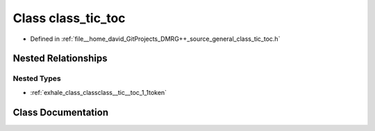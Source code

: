 .. _exhale_class_classclass__tic__toc:

Class class_tic_toc
===================

- Defined in :ref:`file__home_david_GitProjects_DMRG++_source_general_class_tic_toc.h`


Nested Relationships
--------------------


Nested Types
************

- :ref:`exhale_class_classclass__tic__toc_1_1token`


Class Documentation
-------------------


.. doxygenclass:: class_tic_toc
   :members:
   :protected-members:
   :undoc-members:
